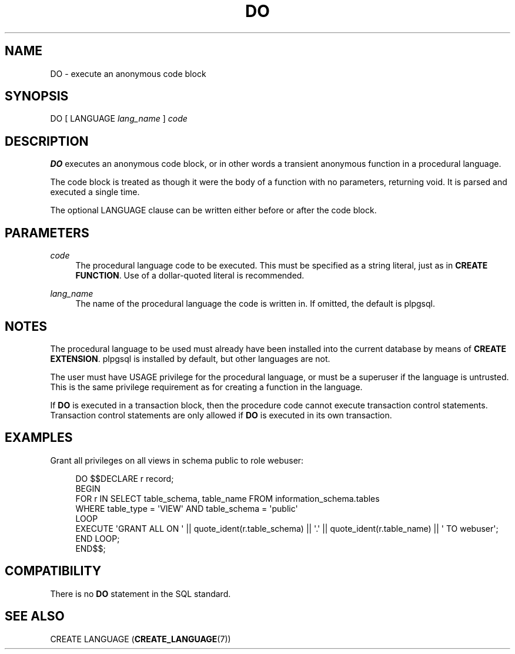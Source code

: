 '\" t
.\"     Title: DO
.\"    Author: The PostgreSQL Global Development Group
.\" Generator: DocBook XSL Stylesheets vsnapshot <http://docbook.sf.net/>
.\"      Date: 2022
.\"    Manual: PostgreSQL 12.13 Documentation
.\"    Source: PostgreSQL 12.13
.\"  Language: English
.\"
.TH "DO" "7" "2022" "PostgreSQL 12.13" "PostgreSQL 12.13 Documentation"
.\" -----------------------------------------------------------------
.\" * Define some portability stuff
.\" -----------------------------------------------------------------
.\" ~~~~~~~~~~~~~~~~~~~~~~~~~~~~~~~~~~~~~~~~~~~~~~~~~~~~~~~~~~~~~~~~~
.\" http://bugs.debian.org/507673
.\" http://lists.gnu.org/archive/html/groff/2009-02/msg00013.html
.\" ~~~~~~~~~~~~~~~~~~~~~~~~~~~~~~~~~~~~~~~~~~~~~~~~~~~~~~~~~~~~~~~~~
.ie \n(.g .ds Aq \(aq
.el       .ds Aq '
.\" -----------------------------------------------------------------
.\" * set default formatting
.\" -----------------------------------------------------------------
.\" disable hyphenation
.nh
.\" disable justification (adjust text to left margin only)
.ad l
.\" -----------------------------------------------------------------
.\" * MAIN CONTENT STARTS HERE *
.\" -----------------------------------------------------------------
.SH "NAME"
DO \- execute an anonymous code block
.SH "SYNOPSIS"
.sp
.nf
DO [ LANGUAGE \fIlang_name\fR ] \fIcode\fR
.fi
.SH "DESCRIPTION"
.PP
\fBDO\fR
executes an anonymous code block, or in other words a transient anonymous function in a procedural language\&.
.PP
The code block is treated as though it were the body of a function with no parameters, returning
void\&. It is parsed and executed a single time\&.
.PP
The optional
LANGUAGE
clause can be written either before or after the code block\&.
.SH "PARAMETERS"
.PP
\fIcode\fR
.RS 4
The procedural language code to be executed\&. This must be specified as a string literal, just as in
\fBCREATE FUNCTION\fR\&. Use of a dollar\-quoted literal is recommended\&.
.RE
.PP
\fIlang_name\fR
.RS 4
The name of the procedural language the code is written in\&. If omitted, the default is
plpgsql\&.
.RE
.SH "NOTES"
.PP
The procedural language to be used must already have been installed into the current database by means of
\fBCREATE EXTENSION\fR\&.
plpgsql
is installed by default, but other languages are not\&.
.PP
The user must have
USAGE
privilege for the procedural language, or must be a superuser if the language is untrusted\&. This is the same privilege requirement as for creating a function in the language\&.
.PP
If
\fBDO\fR
is executed in a transaction block, then the procedure code cannot execute transaction control statements\&. Transaction control statements are only allowed if
\fBDO\fR
is executed in its own transaction\&.
.SH "EXAMPLES"
.PP
Grant all privileges on all views in schema
public
to role
webuser:
.sp
.if n \{\
.RS 4
.\}
.nf
DO $$DECLARE r record;
BEGIN
    FOR r IN SELECT table_schema, table_name FROM information_schema\&.tables
             WHERE table_type = \*(AqVIEW\*(Aq AND table_schema = \*(Aqpublic\*(Aq
    LOOP
        EXECUTE \*(AqGRANT ALL ON \*(Aq || quote_ident(r\&.table_schema) || \*(Aq\&.\*(Aq || quote_ident(r\&.table_name) || \*(Aq TO webuser\*(Aq;
    END LOOP;
END$$;
.fi
.if n \{\
.RE
.\}
.SH "COMPATIBILITY"
.PP
There is no
\fBDO\fR
statement in the SQL standard\&.
.SH "SEE ALSO"
CREATE LANGUAGE (\fBCREATE_LANGUAGE\fR(7))
